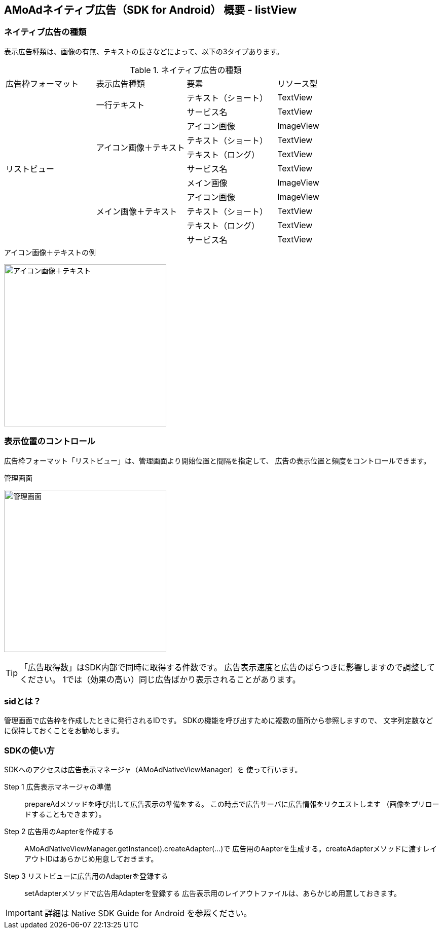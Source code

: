 == AMoAdネイティブ広告（SDK for Android） 概要 - listView
=== ネイティブ広告の種類
表示広告種類は、画像の有無、テキストの長さなどによって、以下の3タイプあります。

.ネイティブ広告の種類
|===
|広告枠フォーマット |表示広告種類 |要素 |リソース型
.11+|リストビュー .2+|一行テキスト|テキスト（ショート） |TextView
|サービス名 |TextView
.4+|アイコン画像＋テキスト |アイコン画像 |ImageView
|テキスト（ショート） | TextView
|テキスト（ロング） | TextView
|サービス名 |TextView
.5+| メイン画像＋テキスト |メイン画像 |ImageView
|アイコン画像 |ImageView
|テキスト（ショート） |TextView
|テキスト（ロング） |TextView
|サービス名 |TextView
|===

.アイコン画像＋テキストの例
image:https://qiita-image-store.s3.amazonaws.com/1726/60244/b62232fc-b88e-a36a-d6af-f531a18ac086.png[
"アイコン画像＋テキスト", width=320]

=== 表示位置のコントロール
広告枠フォーマット「リストビュー」は、管理画面より開始位置と間隔を指定して、
広告の表示位置と頻度をコントロールできます。

.管理画面
image:images/n-admin-02.png[
"管理画面", width=320]
[TIP]
「広告取得数」はSDK内部で同時に取得する件数です。
広告表示速度と広告のばらつきに影響しますので調整してください。
1では（効果の高い）同じ広告ばかり表示されることがあります。

=== sidとは？
管理画面で広告枠を作成したときに発行されるIDです。
SDKの機能を呼び出すために複数の箇所から参照しますので、
文字列定数などに保持しておくことをお勧めします。

=== SDKの使い方
SDKへのアクセスは広告表示マネージャ（AMoAdNativeViewManager）を
使って行います。

Step 1 広告表示マネージャの準備::
prepareAdメソッドを呼び出して広告表示の準備をする。
この時点で広告サーバに広告情報をリクエストします
（画像をプリロードすることもできます）。

Step 2 広告用のAapterを作成する::
AMoAdNativeViewManager.getInstance().createAdapter(...)で
広告用のAapterを生成する。createAdapterメソッドに渡すレイアウトIDはあらかじめ用意しておきます。

Step 3 リストビューに広告用のAdapterを登録する::
setAdapterメソッドで広告用Adapterを登録する
広告表示用のレイアウトファイルは、あらかじめ用意しておきます。

IMPORTANT: 詳細は Native SDK Guide for Android を参照ください。
